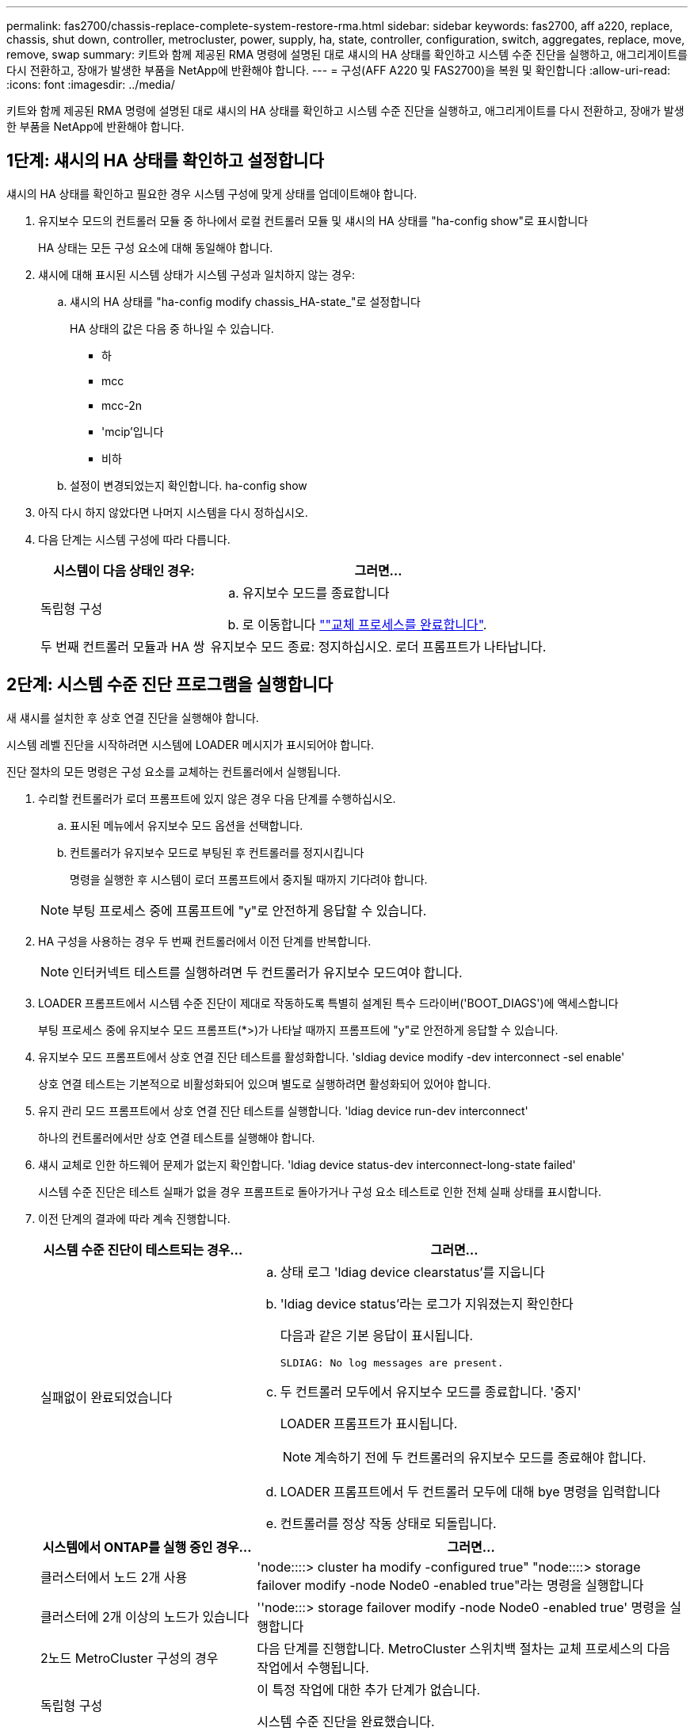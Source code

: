 ---
permalink: fas2700/chassis-replace-complete-system-restore-rma.html 
sidebar: sidebar 
keywords: fas2700, aff a220, replace, chassis, shut down, controller, metrocluster, power, supply, ha, state, controller, configuration, switch, aggregates, replace, move, remove, swap 
summary: 키트와 함께 제공된 RMA 명령에 설명된 대로 섀시의 HA 상태를 확인하고 시스템 수준 진단을 실행하고, 애그리게이트를 다시 전환하고, 장애가 발생한 부품을 NetApp에 반환해야 합니다. 
---
= 구성(AFF A220 및 FAS2700)을 복원 및 확인합니다
:allow-uri-read: 
:icons: font
:imagesdir: ../media/


[role="lead"]
키트와 함께 제공된 RMA 명령에 설명된 대로 섀시의 HA 상태를 확인하고 시스템 수준 진단을 실행하고, 애그리게이트를 다시 전환하고, 장애가 발생한 부품을 NetApp에 반환해야 합니다.



== 1단계: 섀시의 HA 상태를 확인하고 설정합니다

섀시의 HA 상태를 확인하고 필요한 경우 시스템 구성에 맞게 상태를 업데이트해야 합니다.

. 유지보수 모드의 컨트롤러 모듈 중 하나에서 로컬 컨트롤러 모듈 및 섀시의 HA 상태를 "ha-config show"로 표시합니다
+
HA 상태는 모든 구성 요소에 대해 동일해야 합니다.

. 섀시에 대해 표시된 시스템 상태가 시스템 구성과 일치하지 않는 경우:
+
.. 섀시의 HA 상태를 "ha-config modify chassis_HA-state_"로 설정합니다
+
HA 상태의 값은 다음 중 하나일 수 있습니다.

+
*** 하
*** mcc
*** mcc-2n
*** 'mcip'입니다
*** 비하


.. 설정이 변경되었는지 확인합니다. ha-config show


. 아직 다시 하지 않았다면 나머지 시스템을 다시 정하십시오.
. 다음 단계는 시스템 구성에 따라 다릅니다.
+
[cols="1,2"]
|===
| 시스템이 다음 상태인 경우: | 그러면... 


 a| 
독립형 구성
 a| 
.. 유지보수 모드를 종료합니다
.. 로 이동합니다 link:chassis_replace.html[""교체 프로세스를 완료합니다"].




 a| 
두 번째 컨트롤러 모듈과 HA 쌍
 a| 
유지보수 모드 종료: 정지하십시오. 로더 프롬프트가 나타납니다.

|===




== 2단계: 시스템 수준 진단 프로그램을 실행합니다

새 섀시를 설치한 후 상호 연결 진단을 실행해야 합니다.

시스템 레벨 진단을 시작하려면 시스템에 LOADER 메시지가 표시되어야 합니다.

진단 절차의 모든 명령은 구성 요소를 교체하는 컨트롤러에서 실행됩니다.

. 수리할 컨트롤러가 로더 프롬프트에 있지 않은 경우 다음 단계를 수행하십시오.
+
.. 표시된 메뉴에서 유지보수 모드 옵션을 선택합니다.
.. 컨트롤러가 유지보수 모드로 부팅된 후 컨트롤러를 정지시킵니다
+
명령을 실행한 후 시스템이 로더 프롬프트에서 중지될 때까지 기다려야 합니다.

+

NOTE: 부팅 프로세스 중에 프롬프트에 "y"로 안전하게 응답할 수 있습니다.



. HA 구성을 사용하는 경우 두 번째 컨트롤러에서 이전 단계를 반복합니다.
+

NOTE: 인터커넥트 테스트를 실행하려면 두 컨트롤러가 유지보수 모드여야 합니다.

. LOADER 프롬프트에서 시스템 수준 진단이 제대로 작동하도록 특별히 설계된 특수 드라이버('BOOT_DIAGS')에 액세스합니다
+
부팅 프로세스 중에 유지보수 모드 프롬프트(*>)가 나타날 때까지 프롬프트에 "y"로 안전하게 응답할 수 있습니다.

. 유지보수 모드 프롬프트에서 상호 연결 진단 테스트를 활성화합니다. 'sldiag device modify -dev interconnect -sel enable'
+
상호 연결 테스트는 기본적으로 비활성화되어 있으며 별도로 실행하려면 활성화되어 있어야 합니다.

. 유지 관리 모드 프롬프트에서 상호 연결 진단 테스트를 실행합니다. 'ldiag device run-dev interconnect'
+
하나의 컨트롤러에서만 상호 연결 테스트를 실행해야 합니다.

. 섀시 교체로 인한 하드웨어 문제가 없는지 확인합니다. 'ldiag device status-dev interconnect-long-state failed'
+
시스템 수준 진단은 테스트 실패가 없을 경우 프롬프트로 돌아가거나 구성 요소 테스트로 인한 전체 실패 상태를 표시합니다.

. 이전 단계의 결과에 따라 계속 진행합니다.
+
[cols="1,2"]
|===
| 시스템 수준 진단이 테스트되는 경우... | 그러면... 


 a| 
실패없이 완료되었습니다
 a| 
.. 상태 로그 'ldiag device clearstatus'를 지웁니다
.. 'ldiag device status'라는 로그가 지워졌는지 확인한다
+
다음과 같은 기본 응답이 표시됩니다.

+
[listing]
----
SLDIAG: No log messages are present.
----
.. 두 컨트롤러 모두에서 유지보수 모드를 종료합니다. '중지'
+
LOADER 프롬프트가 표시됩니다.

+

NOTE: 계속하기 전에 두 컨트롤러의 유지보수 모드를 종료해야 합니다.

.. LOADER 프롬프트에서 두 컨트롤러 모두에 대해 bye 명령을 입력합니다
.. 컨트롤러를 정상 작동 상태로 되돌립니다.


|===
+
[cols="1,2"]
|===
| 시스템에서 ONTAP를 실행 중인 경우... | 그러면... 


 a| 
클러스터에서 노드 2개 사용
 a| 
'node::::> cluster ha modify -configured true" "node::::> storage failover modify -node Node0 -enabled true"라는 명령을 실행합니다



 a| 
클러스터에 2개 이상의 노드가 있습니다
 a| 
''node:::> storage failover modify -node Node0 -enabled true' 명령을 실행합니다



 a| 
2노드 MetroCluster 구성의 경우
 a| 
다음 단계를 진행합니다. MetroCluster 스위치백 절차는 교체 프로세스의 다음 작업에서 수행됩니다.



 a| 
독립형 구성
 a| 
이 특정 작업에 대한 추가 단계가 없습니다.

시스템 수준 진단을 완료했습니다.



 a| 
테스트 실패가 발생했습니다
 a| 
문제의 원인을 확인합니다.

.. 유지보수 모드를 종료합니다
.. 완전 종료를 수행한 다음 전원 공급 장치를 분리합니다.
.. 시스템 수준 진단 프로그램 실행 시 확인된 모든 고려 사항, 케이블이 안전하게 연결되어 있는지, 하드웨어 구성 요소가 스토리지 시스템에 올바르게 설치되어 있는지 확인합니다.
.. 전원 공급 장치를 다시 연결한 다음 스토리지 시스템의 전원을 켭니다.
.. 시스템 수준 진단 테스트를 다시 실행하십시오.


|===




== 3단계: 2노드 MetroCluster 구성에서 애그리게이트를 다시 전환합니다

2노드 MetroCluster 구성에서 FRU 교체를 완료한 후에는 MetroCluster 스위치백 작업을 수행할 수 있습니다. 그러면 이전 사이트의 SVM(Sync-Source Storage Virtual Machine)이 활성 상태이고 로컬 디스크 풀에서 데이터를 제공하는 구성을 정상 운영 상태로 되돌릴 수 있습니다.

이 작업은 2노드 MetroCluster 구성에만 적용됩니다.

.단계
. 모든 노드가 "enabled" 상태(MetroCluster node show)에 있는지 확인합니다
+
[listing]
----
cluster_B::>  metrocluster node show

DR                           Configuration  DR
Group Cluster Node           State          Mirroring Mode
----- ------- -------------- -------------- --------- --------------------
1     cluster_A
              controller_A_1 configured     enabled   heal roots completed
      cluster_B
              controller_B_1 configured     enabled   waiting for switchback recovery
2 entries were displayed.
----
. 모든 SVM에서 재동기화가 완료되었는지 확인합니다. 'MetroCluster vserver show'
. 복구 작업에 의해 수행되는 자동 LIF 마이그레이션이 'MetroCluster check lif show'에 성공적으로 완료되었는지 확인합니다
. 정상적인 클러스터에 있는 모든 노드에서 'MetroCluster 스위치백' 명령을 사용하여 스위치백을 수행합니다.
. 스위치백 작업이 완료되었는지 확인합니다. 'MetroCluster show'
+
클러스터가 "대기 중 - 스위치백" 상태에 있으면 스위치백 작업이 여전히 실행 중입니다.

+
[listing]
----
cluster_B::> metrocluster show
Cluster              Configuration State    Mode
--------------------	------------------- 	---------
 Local: cluster_B configured       	switchover
Remote: cluster_A configured       	waiting-for-switchback
----
+
클러스터가 '정상' 상태에 있으면 스위치백 작업이 완료됩니다.

+
[listing]
----
cluster_B::> metrocluster show
Cluster              Configuration State    Mode
--------------------	------------------- 	---------
 Local: cluster_B configured      		normal
Remote: cluster_A configured      		normal
----
+
스위치백을 완료하는 데 시간이 오래 걸리는 경우 MetroCluster config-replication resync resync-status show 명령을 사용하여 진행 중인 기준선의 상태를 확인할 수 있습니다.

. SnapMirror 또는 SnapVault 구성을 다시 설정합니다.




== 4단계: 장애가 발생한 부품을 NetApp에 반환

키트와 함께 제공된 RMA 지침에 설명된 대로 오류가 발생한 부품을 NetApp에 반환합니다. 를 참조하십시오 https://mysupport.netapp.com/site/info/rma["부품 반품 및 앰프, 교체"] 페이지를 참조하십시오.
